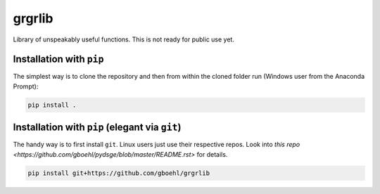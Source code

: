 
grgrlib
=======

Library of unspeakably useful functions. This is not ready for public use yet.

Installation with ``pip``
-----------------------------

The simplest way is to clone the repository and then from within the cloned folder run (Windows user from the Anaconda Prompt):

.. code-block:: bash

   pip install .

Installation with ``pip`` (elegant via ``git``\ )
-------------------------------------------------------

The handy way is to first install ``git``. Linux users just use their respective repos. Look into `this repo <https://github.com/gboehl/pydsge/blob/master/README.rst>` for details.

.. code-block:: bash

   pip install git+https://github.com/gboehl/grgrlib
